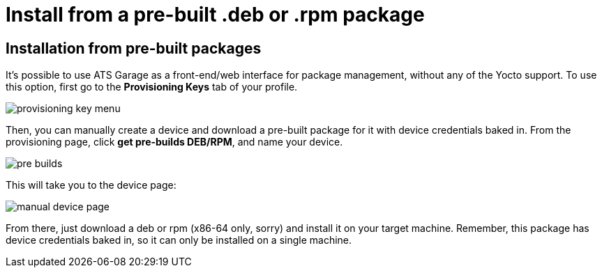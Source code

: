 = Install from a pre-built .deb or .rpm package
:page-layout: default
:page-categories: [quickstarts]
:page-date: 2017-05-24 11:15:57
:page-order: 10
:icons: font

== Installation from pre-built packages

It's possible to use ATS Garage as a front-end/web interface for package management, without any of the Yocto support. To use this option, first go to the **Provisioning Keys** tab of your profile.

image::../images/provisioning-key-menu.png[]

Then, you can manually create a device and download a pre-built package for it with device credentials baked in. From the provisioning page, click *get pre-builds DEB/RPM*, and name your device.

image::../images/pre-builds.png[]

This will take you to the device page:

image::../images/manual-device-page.png[]

From there, just download a deb or rpm (x86-64 only, sorry) and install it on your target machine. Remember, this package has device credentials baked in, so it can only be installed on a single machine.


